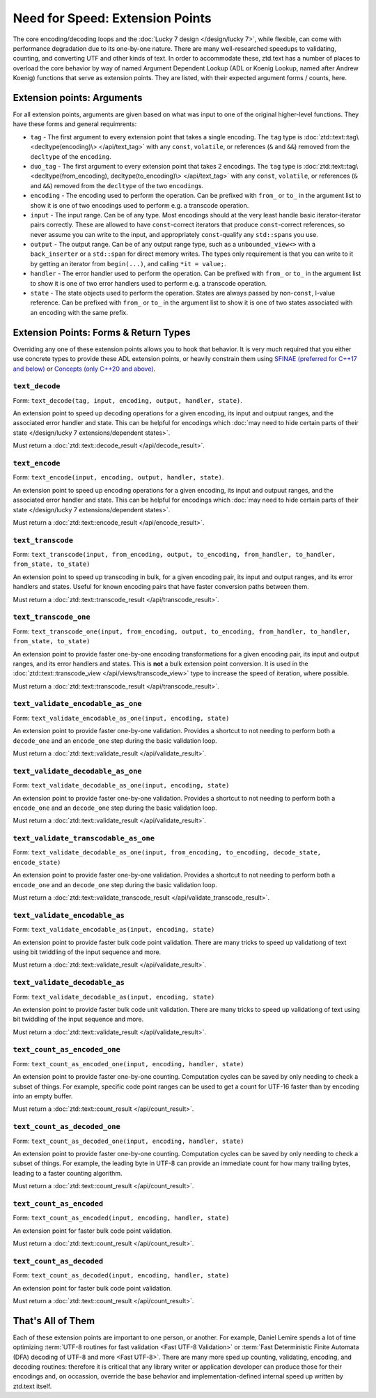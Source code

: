 .. =============================================================================
..
.. ztd.text
.. Copyright © 2022 JeanHeyd "ThePhD" Meneide and Shepherd's Oasis, LLC
.. Contact: opensource@soasis.org
..
.. Commercial License Usage
.. Licensees holding valid commercial ztd.text licenses may use this file in
.. accordance with the commercial license agreement provided with the
.. Software or, alternatively, in accordance with the terms contained in
.. a written agreement between you and Shepherd's Oasis, LLC.
.. For licensing terms and conditions see your agreement. For
.. further information contact opensource@soasis.org.
..
.. Apache License Version 2 Usage
.. Alternatively, this file may be used under the terms of Apache License
.. Version 2.0 (the "License") for non-commercial use; you may not use this
.. file except in compliance with the License. You may obtain a copy of the
.. License at
..
.. 		https://www.apache.org/licenses/LICENSE-2.0
..
.. Unless required by applicable law or agreed to in writing, software
.. distributed under the License is distributed on an "AS IS" BASIS,
.. WITHOUT WARRANTIES OR CONDITIONS OF ANY KIND, either express or implied.
.. See the License for the specific language governing permissions and
.. limitations under the License.
..
.. =============================================================================>

Need for Speed: Extension Points
================================

The core encoding/decoding loops and the :doc:`Lucky 7 design </design/lucky 7>`, while flexible, can come with performance degradation due to its one-by-one nature. There are many well-researched speedups to validating, counting, and converting UTF and other kinds of text. In order to accommodate these, ztd.text has a number of places to overload the core behavior by way of named Argument Dependent Lookup (ADL or Koenig Lookup, named after Andrew Koenig) functions that serve as extension points. They are listed, with their expected argument forms / counts, here.



Extension points: Arguments
---------------------------

For all extension points, arguments are given based on what was input to one of the original higher-level functions. They have these forms and general requimrents:

- ``tag`` - The first argument to every extension point that takes a single encoding. The ``tag`` type is :doc:`ztd::text::tag\<decltype(encoding)\> </api/text_tag>` with any ``const``, ``volatile``, or references (``&`` and ``&&``) removed from the ``decltype`` of the ``encoding``.
- ``duo_tag`` - The first argument to every extension point that takes 2 encodings. The ``tag`` type is :doc:`ztd::text::tag\<decltype(from_encoding), decltype(to_encoding)\> </api/text_tag>` with any ``const``, ``volatile``, or references (``&`` and ``&&``) removed from the ``decltype`` of the two ``encoding``\ s.
- ``encoding`` - The encoding used to perform the operation. Can be prefixed with ``from_`` or ``to_`` in the argument list to show it is one of two encodings used to perform e.g. a transcode operation.
- ``input`` - The input range. Can be of any type. Most encodings should at the very least handle basic iterator-iterator pairs correctly. These are allowed to have ``const``-correct iterators that produce ``const``-correct references, so never assume you can write to the input, and appropriately ``const``-qualify any ``std::span``\ s you use.
- ``output`` - The output range. Can be of any output range type, such as a ``unbounded_view<>`` with a ``back_inserter`` or a ``std::span`` for direct memory writes. The types only requirement is that you can write to it by getting an iterator from ``begin(...)``, and calling ``*it = value;``.
- ``handler`` - The error handler used to perform the operation. Can be prefixed with ``from_`` or ``to_`` in the argument list to show it is one of two error handlers used to perform e.g. a transcode operation.
- ``state`` - The state objects used to perform the operation. States are always passed by non-\ ``const``, l-value reference. Can be prefixed with ``from_`` or ``to_`` in the argument list to show it is one of two states associated with an encoding with the same prefix.


Extension Points: Forms & Return Types
--------------------------------------

Overriding any one of these extension points allows you to hook that behavior. It is very much required that you either use concrete types to provide these ADL extension points, or heavily constrain them using `SFINAE (preferred for C++17 and below) <https://en.cppreference.com/w/cpp/language/sfinae>`_ or `Concepts (only C++20 and above) <https://en.cppreference.com/w/cpp/concepts>`_.


``text_decode``
++++++++++++++++++++

Form: ``text_decode(tag, input, encoding, output, handler, state)``.

An extension point to speed up decoding operations for a given encoding, its input and outpuut ranges, and the associated error handler and state. This can be helpful for encodings which :doc:`may need to hide certain parts of their state </design/lucky 7 extensions/dependent states>`.

Must return a :doc:`ztd::text::decode_result </api/decode_result>`.


``text_encode``
++++++++++++++++++++

Form: ``text_encode(input, encoding, output, handler, state)``.

An extension point to speed up encoding operations for a given encoding, its input and outpuut ranges, and the associated error handler and state. This can be helpful for encodings which :doc:`may need to hide certain parts of their state </design/lucky 7 extensions/dependent states>`.

Must return a :doc:`ztd::text::encode_result </api/encode_result>`.


``text_transcode``
+++++++++++++++++++++++

Form: ``text_transcode(input, from_encoding, output, to_encoding, from_handler, to_handler,`` ``from_state, to_state)``

An extension point to speed up transcoding in bulk, for a given encoding pair, its input and output ranges, and its error handlers and states. Useful for known encoding pairs that have faster conversion paths between them.

Must return a :doc:`ztd::text::transcode_result </api/transcode_result>`.


``text_transcode_one``
+++++++++++++++++++++++

Form: ``text_transcode_one(input, from_encoding, output, to_encoding, from_handler, to_handler,`` ``from_state, to_state)``

An extension point to provide faster one-by-one encoding transformations for a given encoding pair, its input and output ranges, and its error handlers and states. This is **not** a bulk extension point conversion. It is used in the :doc:`ztd::text::transcode_view </api/views/transcode_view>` type to increase the speed of iteration, where possible.

Must return a :doc:`ztd::text::transcode_result </api/transcode_result>`.


``text_validate_encodable_as_one``
++++++++++++++++++++++++++++++++++

Form: ``text_validate_encodable_as_one(input, encoding, state)``

An extension point to provide faster one-by-one validation. Provides a shortcut to not needing to perform both a ``decode_one`` and an ``encode_one`` step during the basic validation loop.

Must return a :doc:`ztd::text::validate_result </api/validate_result>`.


``text_validate_decodable_as_one``
++++++++++++++++++++++++++++++++++

Form: ``text_validate_decodable_as_one(input, encoding, state)``

An extension point to provide faster one-by-one validation. Provides a shortcut to not needing to perform both a ``encode_one`` and an ``decode_one`` step during the basic validation loop.

Must return a :doc:`ztd::text::validate_result </api/validate_result>`.


``text_validate_transcodable_as_one``
+++++++++++++++++++++++++++++++++++++

Form: ``text_validate_decodable_as_one(input, from_encoding, to_encoding, decode_state, encode_state)``

An extension point to provide faster one-by-one validation. Provides a shortcut to not needing to perform both a ``encode_one`` and an ``decode_one`` step during the basic validation loop.

Must return a :doc:`ztd::text::validate_transcode_result </api/validate_transcode_result>`.


``text_validate_encodable_as``
++++++++++++++++++++++++++++++

Form: ``text_validate_encodable_as(input, encoding, state)``

An extension point to provide faster bulk code point validation. There are many tricks to speed up validationg of text using bit twiddling of the input sequence and more.

Must return a :doc:`ztd::text::validate_result </api/validate_result>`.


``text_validate_decodable_as``
++++++++++++++++++++++++++++++

Form: ``text_validate_decodable_as(input, encoding, state)``

An extension point to provide faster bulk code unit validation. There are many tricks to speed up validationg of text using bit twiddling of the input sequence and more.

Must return a :doc:`ztd::text::validate_result </api/validate_result>`.


``text_count_as_encoded_one``
++++++++++++++++++++++++++++++

Form: ``text_count_as_encoded_one(input, encoding, handler, state)``

An extension point to provide faster one-by-one counting. Computation cycles can be saved by only needing to check a subset of things. For example, specific code point ranges can be used to get a count for UTF-16 faster than by encoding into an empty buffer.

Must return a :doc:`ztd::text::count_result </api/count_result>`.


``text_count_as_decoded_one``
+++++++++++++++++++++++++++++

Form: ``text_count_as_decoded_one(input, encoding, handler, state)``

An extension point to provide faster one-by-one counting. Computation cycles can be saved by only needing to check a subset of things. For example, the leading byte in UTF-8 can provide an immediate count for how many trailing bytes, leading to a faster counting algorithm.

Must return a :doc:`ztd::text::count_result </api/count_result>`.


``text_count_as_encoded``
++++++++++++++++++++++++++

Form: ``text_count_as_encoded(input, encoding, handler, state)``

An extension point for faster bulk code point validation.

Must return a :doc:`ztd::text::count_result </api/count_result>`.


``text_count_as_decoded``
+++++++++++++++++++++++++

Form: ``text_count_as_decoded(input, encoding, handler, state)``

An extension point for faster bulk code point validation.

Must return a :doc:`ztd::text::count_result </api/count_result>`.



That's All of Them
------------------

Each of these extension points are important to one person, or another. For example, Daniel Lemire spends a lot of time optimizing :term:`UTF-8 routines for fast validation <Fast UTF-8 Validation>` or :term:`Fast Deterministic Finite Automata (DFA) decoding of UTF-8 and more <Fast UTF-8>`. There are many more sped up counting, validating, encoding, and decoding routines: therefore it is critical that any library writer or application developer can produce those for their encodings and, on occassion, override the base behavior and implementation-defined internal speed up written by ztd.text itself.
